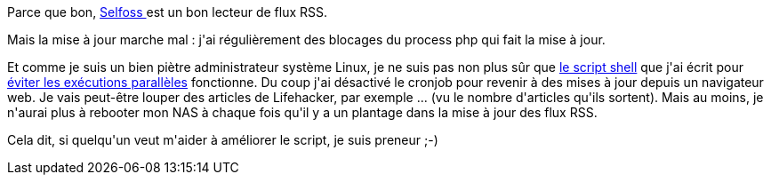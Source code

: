 :jbake-type: post
:jbake-status: published
:jbake-title: J'ai pas fini de pester contre la fin de GReader
:jbake-tags: admin,dns-323,rss,script,shell,_mois_juin,_année_2013
:jbake-date: 2013-06-24
:jbake-depth: ../../../../
:jbake-uri: wordpress/2013/06/24/jai-pas-fini-de-pester-contre-la-fin-de-greader.adoc
:jbake-excerpt: 
:jbake-source: https://riduidel.wordpress.com/2013/06/24/jai-pas-fini-de-pester-contre-la-fin-de-greader/
:jbake-style: wordpress

++++
<p>
Parce que bon, <a href="http://selfoss.aditu.de/">Selfoss </a>est un bon lecteur de flux RSS.
</p>
<p>
Mais la mise à jour marche mal : j'ai régulièrement des blocages du process php qui fait la mise à jour.
</p>
<p>
Et comme je suis un bien piètre administrateur système Linux, je ne suis pas non plus sûr que <a href="https://github.com/Riduidel/my-dns-323/blob/master/config/selfoss/update-selfoss.sh">le script shell</a> que j'ai écrit pour <a href="https://github.com/Riduidel/my-dns-323/issues/9">éviter les exécutions parallèles</a> fonctionne. Du coup j'ai désactivé le cronjob pour revenir à des mises à jour depuis un navigateur web. Je vais peut-être louper des articles de Lifehacker, par exemple ... (vu le nombre d'articles qu'ils sortent). Mais au moins, je n'aurai plus à rebooter mon NAS à chaque fois qu'il y a un plantage dans la mise à jour des flux RSS.
</p>
<p>
Cela dit, si quelqu'un veut m'aider à améliorer le script, je suis preneur ;-)
</p>
++++